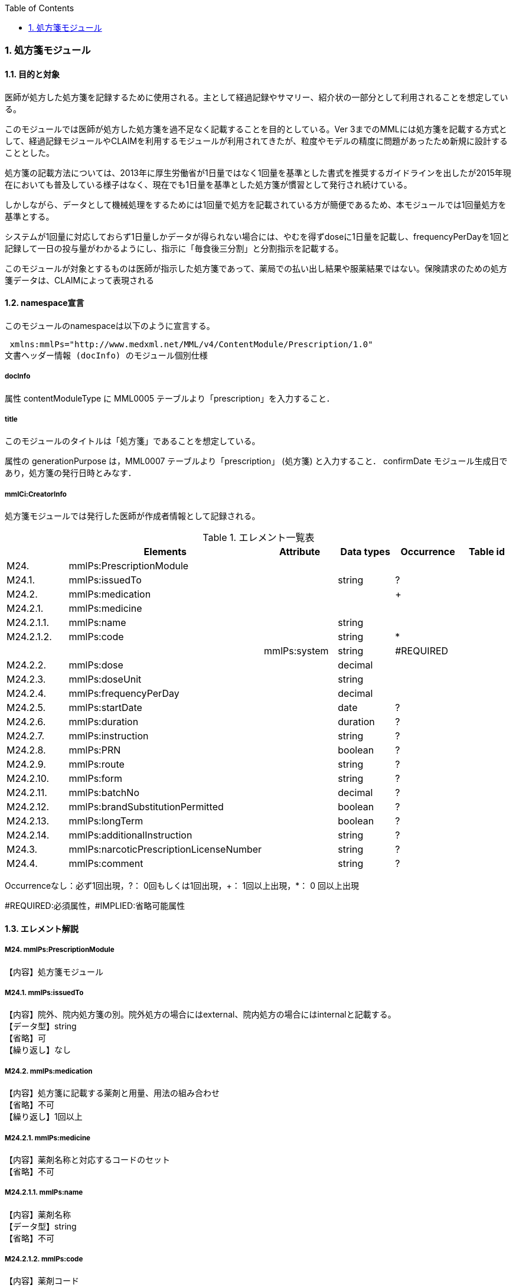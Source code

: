 :Author: Shinji KOBAYASHI
:Email: skoba@moss.gr.jp
:toc: right
:toclevels: 2
:pagenums:
:numberd:
:sectnums:
:imagesdir: ./figures
:linkcss:

=== 処方箋モジュール
==== 目的と対象

医師が処方した処方箋を記録するために使用される。主として経過記録やサマリー、紹介状の一部分として利用されることを想定している。

このモジュールでは医師が処方した処方箋を過不足なく記載することを目的としている。Ver 3までのMMLには処方箋を記載する方式として、経過記録モジュールやCLAIMを利用するモジュールが利用されてきたが、粒度やモデルの精度に問題があったため新規に設計することとした。

処方箋の記載方法については、2013年に厚生労働省が1日量ではなく1回量を基準とした書式を推奨するガイドラインを出したが2015年現在においても普及している様子はなく、現在でも1日量を基準とした処方箋が慣習として発行され続けている。

しかしながら、データとして機械処理をするためには1回量で処方を記載されている方が簡便であるため、本モジュールでは1回量処方を基準とする。

システムが1回量に対応しておらず1日量しかデータが得られない場合には、やむを得ずdoseに1日量を記載し、frequencyPerDayを1回と記録して一日の投与量がわかるようにし、指示に「毎食後三分割」と分割指示を記載する。

このモジュールが対象とするものは医師が指示した処方箋であって、薬局での払い出し結果や服薬結果ではない。保険請求のための処方箋データは、CLAIMによって表現される

==== namespace宣言
このモジュールのnamespaceは以下のように宣言する。

 xmlns:mmlPs="http://www.medxml.net/MML/v4/ContentModule/Prescription/1.0"
文書ヘッダー情報 (docInfo) のモジュール個別仕様

===== docInfo
属性 contentModuleType に MML0005 テーブルより「prescription」を入力すること．

===== title

このモジュールのタイトルは「処方箋」であることを想定している。

属性の generationPurpose は，MML0007 テーブルより「prescription」 (処方箋) と入力すること．
confirmDate
モジュール生成日であり，処方箋の発行日時とみなす．

===== mmlCi:CreatorInfo
処方箋モジュールでは発行した医師が作成者情報として記録される。

.エレメント一覧表
[options="header"]
|===
| |Elements|Attribute|Data types|Occurrence|Table id
|M24.|mmlPs:PrescriptionModule| | | |
|M24.1.|mmlPs:issuedTo| |string|?|
|M24.2.|mmlPs:medication| | |+|
|M24.2.1.|mmlPs:medicine| | | |
|M24.2.1.1.|mmlPs:name| |string| |
|M24.2.1.2.|mmlPs:code| |string|*|
| | |mmlPs:system|string|#REQUIRED|
|M24.2.2.|mmlPs:dose| |decimal| |
|M24.2.3.|mmlPs:doseUnit| |string| |
|M24.2.4.|mmlPs:frequencyPerDay| |decimal| |
|M24.2.5.|mmlPs:startDate| |date|?|
|M24.2.6.|mmlPs:duration| |duration|?|
|M24.2.7.|mmlPs:instruction| |string|?|
|M24.2.8.|mmlPs:PRN| |boolean|?|
|M24.2.9.|mmlPs:route| |string|?|
|M24.2.10.|mmlPs:form| |string|?|
|M24.2.11.|mmlPs:batchNo| |decimal|?|
|M24.2.12.|mmlPs:brandSubstitutionPermitted| |boolean|?|
|M24.2.13.|mmlPs:longTerm| |boolean|?|
|M24.2.14.|mmlPs:additionalInstruction| |string|?|
|M24.3.|mmlPs:narcoticPrescriptionLicenseNumber| |string|?|
|M24.4.|mmlPs:comment| |string|?|
|===
Occurrenceなし：必ず1回出現，?： 0回もしくは1回出現，+： 1回以上出現，*： 0 回以上出現

#REQUIRED:必須属性，#IMPLIED:省略可能属性

==== エレメント解説
===== M24. mmlPs:PrescriptionModule
【内容】処方箋モジュール

===== M24.1. mmlPs:issuedTo
【内容】院外、院内処方箋の別。院外処方の場合にはexternal、院内処方の場合にはinternalと記載する。 +
【データ型】string +
【省略】可 +
【繰り返し】なし

===== M24.2. mmlPs:medication
【内容】処方箋に記載する薬剤と用量、用法の組み合わせ +
【省略】不可 +
【繰り返し】1回以上

===== M24.2.1. mmlPs:medicine
【内容】薬剤名称と対応するコードのセット +
【省略】不可

===== M24.2.1.1. mmlPs:name
【内容】薬剤名称 +
【データ型】string +
【省略】不可

===== M24.2.1.2. mmlPs:code
【内容】薬剤コード +
【データ型】string +
【繰り返し】0回以上 +
【属性】
[options="header"]
|===
|属性名|データ型|省略|使用テーブル|説明
|mmlPs:system|string|不可| |用いた薬剤コード体系を記載する。MML0037参照
|===

===== M24.2.2. mmlPs:dose
【内容】用量 +
【データ型】decimal +
【省略】不可

===== M24.2.3. mmlPs:doseUnit
【内容】用量の単位 +
【データ型】string +
【省略】不可

===== M24.2.4. mmlPs:frequencyPerDay
【内容】一日の内服回数 +
【データ型】decimal +
【省略】可 +
【説明】総量のみが記載される外用剤などの場合には省略可

===== M24.2.5. mmlPs:startDate
【内容】服薬開始日 +
【データ型】date +
【省略】可 +
【説明】内服開始日

===== M24.2.6. mmlPs:duration
【内容】服薬期間（日数） +
【データ型】decimal +
【省略】可 +
【説明】総量のみが記載される外用剤などの場合には省略可

===== M24.2.7. mmlPs:instruction
【内容】用法指示 +
【データ型】string +
【省略】可 +
【説明】

===== M24.2.8. mmlPs:PRN
【内容】頓用指示 +
【データ型】boolean +
【省略】可 +
【説明】頓用処方であればtrue, そうでなければfalse

===== M24.2.9 mmlPs:repetitions
【内容】総投与回数。(頓用、外用などの場合) +
【データ型】decimal +
【省略】可 +
【説明】頓用処方や外用処方の場合など、薬剤が繰り返される回数。

===== M24.2.10. mmlPs:route
【内容】投与経路 +
【データ型】string +
【省略】可 +
【説明】経口、経皮、座剤などの別を記載する

===== M24.2.11. mmlPs:form
【内容】剤形 +
【データ型】string +
【省略】可 +
【説明】錠剤、散剤、液剤などの別を記載する

===== M24.2.12. mmlPs:batchNo
【内容】処方番号 +
【データ型】decimal +
【省略】可 +
【説明】処方番号を記載する。これにより用法が共通する薬剤をまとめて一つの処方単位とすることができる。

===== M24.2.13. mmlPs:brandSubtitutionPermitted
【内容】ジェネリック医薬品への代替可 +
【データ型】boolean +
【省略】可 +
【説明】ジェネリック使用可の場合にはtrue，使用不可の場合にはfalse。省略時にはtrueとみなす

===== M24.2.14. mmlPs:longTerm
【内容】長期処方可 +
【データ型】boolean +
【省略】可 +
【説明】長期処方であればtrue，短期であればfalse

===== M24.2.15. mmlPs:additionalInstruction
【内容】追加指示，コメント +
【データ型】string +
【省略】可 +
【説明】用法，用量に関する追加指示。必要に応じて記載する。

===== M24.3. mmlPs:narcoticPrescriptionLicenseNumber
【内容】麻薬施用者番号 +
【データ型】string +
【省略】可 +
【説明】麻薬処方箋の場合には麻薬施用者番号及び患者住所を記載する必要がある。

===== M24.4. mmlPs:comment
【内容】コメント +
【省略】可 +
【データ型】string +
【説明】処方についてのその他コメント
